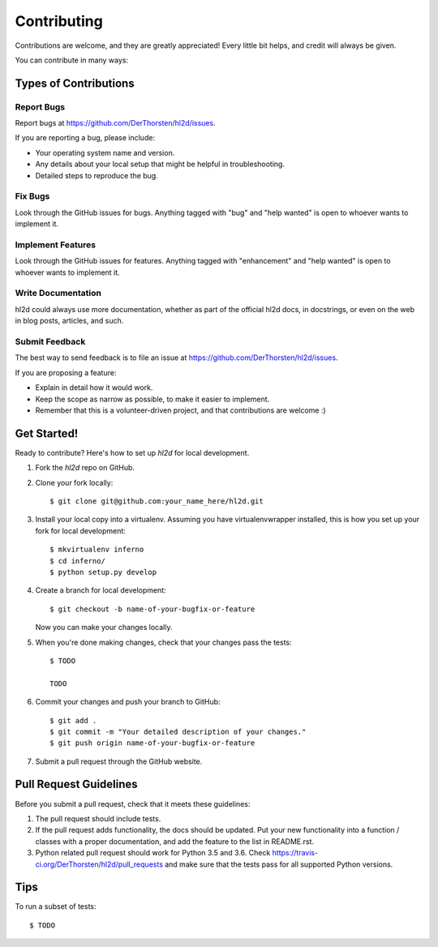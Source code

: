 .. highlight:: shell

============
Contributing
============

Contributions are welcome, and they are greatly appreciated! Every
little bit helps, and credit will always be given.

You can contribute in many ways:

Types of Contributions
----------------------

Report Bugs
~~~~~~~~~~~

Report bugs at https://github.com/DerThorsten/hl2d/issues.

If you are reporting a bug, please include:

* Your operating system name and version.
* Any details about your local setup that might be helpful in troubleshooting.
* Detailed steps to reproduce the bug.

Fix Bugs
~~~~~~~~

Look through the GitHub issues for bugs. Anything tagged with "bug"
and "help wanted" is open to whoever wants to implement it.

Implement Features
~~~~~~~~~~~~~~~~~~

Look through the GitHub issues for features. Anything tagged with "enhancement"
and "help wanted" is open to whoever wants to implement it.

Write Documentation
~~~~~~~~~~~~~~~~~~~

hl2d could always use more documentation, whether as part of the
official hl2d docs, in docstrings, or even on the web in blog posts,
articles, and such.

Submit Feedback
~~~~~~~~~~~~~~~

The best way to send feedback is to file an issue at https://github.com/DerThorsten/hl2d/issues.

If you are proposing a feature:

* Explain in detail how it would work.
* Keep the scope as narrow as possible, to make it easier to implement.
* Remember that this is a volunteer-driven project, and that contributions
  are welcome :)

Get Started!
------------

Ready to contribute? Here's how to set up `hl2d` for local development.

1. Fork the `hl2d` repo on GitHub.
2. Clone your fork locally::

    $ git clone git@github.com:your_name_here/hl2d.git

3. Install your local copy into a virtualenv. Assuming you have virtualenvwrapper installed, this is how you set up your fork for local development::

    $ mkvirtualenv inferno
    $ cd inferno/
    $ python setup.py develop

4. Create a branch for local development::

    $ git checkout -b name-of-your-bugfix-or-feature

   Now you can make your changes locally.

5. When you're done making changes, check that your changes pass the tests::

    $ TODO

    TODO 

6. Commit your changes and push your branch to GitHub::

    $ git add .
    $ git commit -m "Your detailed description of your changes."
    $ git push origin name-of-your-bugfix-or-feature

7. Submit a pull request through the GitHub website.

Pull Request Guidelines
-----------------------

Before you submit a pull request, check that it meets these guidelines:

1. The pull request should include tests.
2. If the pull request adds functionality, the docs should be updated. Put
   your new functionality into a function / classes with a proper documentation, and add the
   feature to the list in README.rst.
3. Python related pull request should work for Python  3.5 and 3.6. Check
   https://travis-ci.org/DerThorsten/hl2d/pull_requests
   and make sure that the tests pass for all supported Python versions.

Tips
----

To run a subset of tests::

    $ TODO
